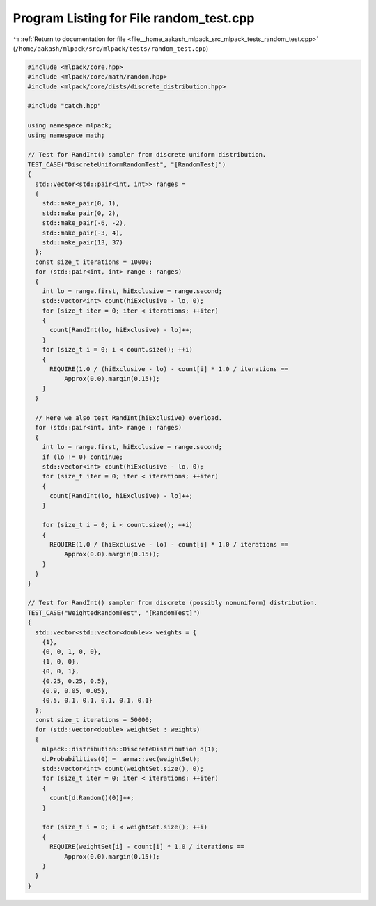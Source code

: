 
.. _program_listing_file__home_aakash_mlpack_src_mlpack_tests_random_test.cpp:

Program Listing for File random_test.cpp
========================================

|exhale_lsh| :ref:`Return to documentation for file <file__home_aakash_mlpack_src_mlpack_tests_random_test.cpp>` (``/home/aakash/mlpack/src/mlpack/tests/random_test.cpp``)

.. |exhale_lsh| unicode:: U+021B0 .. UPWARDS ARROW WITH TIP LEFTWARDS

.. code-block:: cpp

   
   #include <mlpack/core.hpp>
   #include <mlpack/core/math/random.hpp>
   #include <mlpack/core/dists/discrete_distribution.hpp>
   
   #include "catch.hpp"
   
   using namespace mlpack;
   using namespace math;
   
   // Test for RandInt() sampler from discrete uniform distribution.
   TEST_CASE("DiscreteUniformRandomTest", "[RandomTest]")
   {
     std::vector<std::pair<int, int>> ranges =
     {
       std::make_pair(0, 1),
       std::make_pair(0, 2),
       std::make_pair(-6, -2),
       std::make_pair(-3, 4),
       std::make_pair(13, 37)
     };
     const size_t iterations = 10000;
     for (std::pair<int, int> range : ranges)
     {
       int lo = range.first, hiExclusive = range.second;
       std::vector<int> count(hiExclusive - lo, 0);
       for (size_t iter = 0; iter < iterations; ++iter)
       {
         count[RandInt(lo, hiExclusive) - lo]++;
       }
       for (size_t i = 0; i < count.size(); ++i)
       {
         REQUIRE(1.0 / (hiExclusive - lo) - count[i] * 1.0 / iterations ==
             Approx(0.0).margin(0.15));
       }
     }
   
     // Here we also test RandInt(hiExclusive) overload.
     for (std::pair<int, int> range : ranges)
     {
       int lo = range.first, hiExclusive = range.second;
       if (lo != 0) continue;
       std::vector<int> count(hiExclusive - lo, 0);
       for (size_t iter = 0; iter < iterations; ++iter)
       {
         count[RandInt(lo, hiExclusive) - lo]++;
       }
   
       for (size_t i = 0; i < count.size(); ++i)
       {
         REQUIRE(1.0 / (hiExclusive - lo) - count[i] * 1.0 / iterations ==
             Approx(0.0).margin(0.15));
       }
     }
   }
   
   // Test for RandInt() sampler from discrete (possibly nonuniform) distribution.
   TEST_CASE("WeightedRandomTest", "[RandomTest]")
   {
     std::vector<std::vector<double>> weights = {
       {1},
       {0, 0, 1, 0, 0},
       {1, 0, 0},
       {0, 0, 1},
       {0.25, 0.25, 0.5},
       {0.9, 0.05, 0.05},
       {0.5, 0.1, 0.1, 0.1, 0.1, 0.1}
     };
     const size_t iterations = 50000;
     for (std::vector<double> weightSet : weights)
     {
       mlpack::distribution::DiscreteDistribution d(1);
       d.Probabilities(0) =  arma::vec(weightSet);
       std::vector<int> count(weightSet.size(), 0);
       for (size_t iter = 0; iter < iterations; ++iter)
       {
         count[d.Random()(0)]++;
       }
   
       for (size_t i = 0; i < weightSet.size(); ++i)
       {
         REQUIRE(weightSet[i] - count[i] * 1.0 / iterations ==
             Approx(0.0).margin(0.15));
       }
     }
   }
